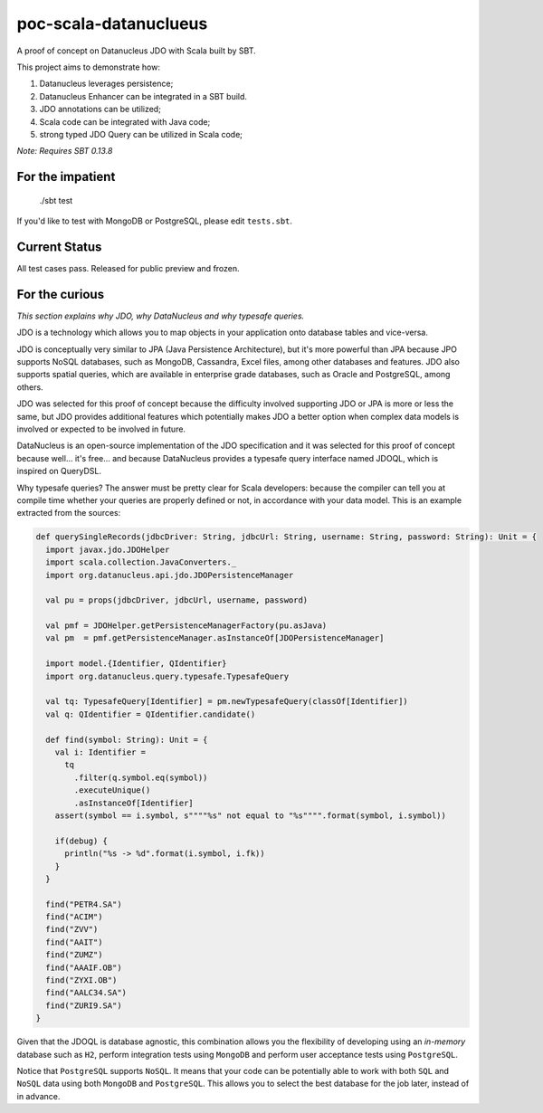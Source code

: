 poc-scala-datanuclueus
======================

A proof of concept on Datanucleus JDO with Scala built by SBT.

This project aims to demonstrate how:

1. Datanucleus leverages persistence;
2. Datanucleus Enhancer can be integrated in a SBT build.
3. JDO annotations can be utilized;
4. Scala code can be integrated with Java code;
5. strong typed JDO Query can be utilized in Scala code;

*Note: Requires SBT 0.13.8*


For the impatient
-----------------

    ./sbt test

If you'd like to test with MongoDB or PostgreSQL, please edit ``tests.sbt``.


Current Status
--------------

All test cases pass. Released for public preview and frozen.


For the curious
---------------

*This section explains why JDO, why DataNucleus and why typesafe queries.*

JDO is a technology which allows you to map objects in your application onto database tables and vice-versa.

JDO is conceptually very similar to JPA (Java Persistence Architecture), but it's more powerful than JPA because 
JPO supports NoSQL databases, such as MongoDB, Cassandra, Excel files, among other databases and features. JDO also
supports spatial queries, which are available in enterprise grade databases, such as Oracle and PostgreSQL, among others.

JDO was selected for this proof of concept because the difficulty involved supporting JDO or JPA is more or less the
same, but JDO provides additional features which potentially makes JDO a better option when complex data models is
involved or expected to be involved in future.

DataNucleus is an open-source implementation of the JDO specification and it was selected for this proof of concept
because well... it's free... and because DataNucleus provides a typesafe query interface named JDOQL, which is
inspired on QueryDSL.

Why typesafe queries? The answer must be pretty clear for Scala developers: because the compiler can tell you
at compile time whether your queries are properly defined or not, in accordance with your data model. This is
an example extracted from the sources:

.. code-block:: scala

  def querySingleRecords(jdbcDriver: String, jdbcUrl: String, username: String, password: String): Unit = {
    import javax.jdo.JDOHelper
    import scala.collection.JavaConverters._
    import org.datanucleus.api.jdo.JDOPersistenceManager

    val pu = props(jdbcDriver, jdbcUrl, username, password)

    val pmf = JDOHelper.getPersistenceManagerFactory(pu.asJava)
    val pm  = pmf.getPersistenceManager.asInstanceOf[JDOPersistenceManager]

    import model.{Identifier, QIdentifier}
    import org.datanucleus.query.typesafe.TypesafeQuery

    val tq: TypesafeQuery[Identifier] = pm.newTypesafeQuery(classOf[Identifier])
    val q: QIdentifier = QIdentifier.candidate()

    def find(symbol: String): Unit = {
      val i: Identifier =
        tq
          .filter(q.symbol.eq(symbol))
          .executeUnique()
          .asInstanceOf[Identifier]
      assert(symbol == i.symbol, s""""%s" not equal to "%s"""".format(symbol, i.symbol))

      if(debug) {
        println("%s -> %d".format(i.symbol, i.fk))
      }
    }

    find("PETR4.SA")
    find("ACIM")
    find("ZVV")
    find("AAIT")
    find("ZUMZ")
    find("AAAIF.OB")
    find("ZYXI.OB")
    find("AALC34.SA")
    find("ZURI9.SA")
  }


Given that the JDOQL is database agnostic, this combination allows you the flexibility of developing using an *in-memory* database
such as ``H2``, perform integration tests using ``MongoDB`` and perform user acceptance tests using ``PostgreSQL``.

Notice that ``PostgreSQL`` supports ``NoSQL``. It means that your code can be potentially able to work with both ``SQL`` and ``NoSQL``
data using both ``MongoDB`` and ``PostgreSQL``. This allows you to select the best database for the job later, instead of in advance.
